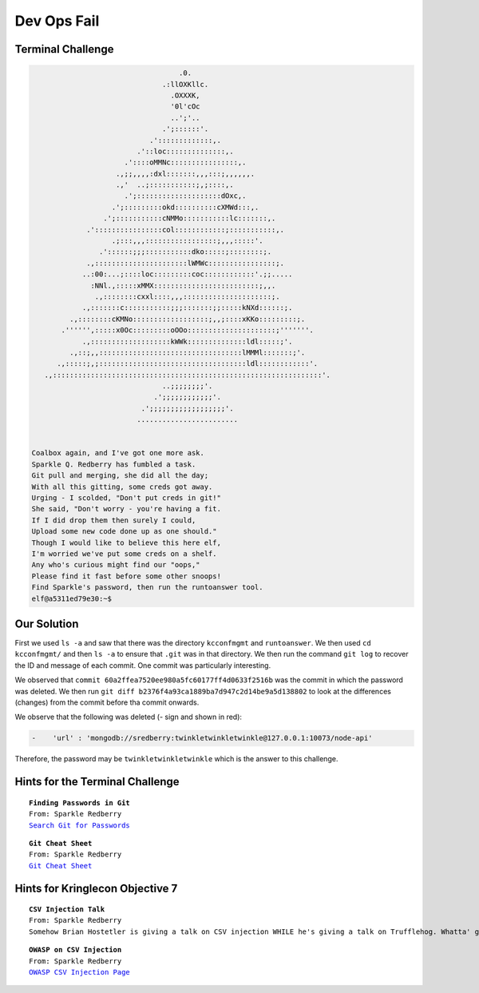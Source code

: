 Dev Ops Fail
============



Terminal Challenge
------------------

.. code-block:: none                                             
                                                                          
                                    .0.                                    
                                .:llOXKllc.                                
                                  .OXXXK,                                  
                                  '0l'cOc                                  
                                  ..';'..                                  
                                .';::::::'.                                
                             .':::::::::::::,.                             
                          .'::loc::::::::::::::,.                          
                       .'::::oMMNc::::::::::::::::,.                       
                     .,;;,,,,:dxl:::::::,,,:::;,,,,,,.                     
                     .,'  ..;:::::::::::;,;::::,.                          
                       .';::::::::::::::::::::dOxc,.                       
                    .';:::::::::okd::::::::::cXMWd:::,.                    
                  .';:::::::::::cNMMo:::::::::::lc:::::::,.                 
              .'::::::::::::::::col::::::::::::;:::::::::::,.              
                    .;:::,,,:::::::::::::::::;,,,:::::'.                   
                 .'::::::;;;:::::::::::dko:::::;::::::::;.                 
              .,::::::::::::::::::::::lWMWc::::::::::::::::;.              
             ..:00:...;::::loc:::::::::coc::::::::::::'.;;.....            
               :NNl.,:::::xMMX:::::::::::::::::::::::::;,,.                
                .,::::::::cxxl::::,,,:::::::::::::::::::::;.               
             .,:::::::c:::::::::::;;;:::::::;;:::::kNXd::::::;.            
          .,::::::::cKMNo::::::::::::::::::;,,;::::xKKo:::::::::;.         
        .'''''',:::::x0Oc:::::::::oOOo:::::::::::::::::::::;'''''''.       
             .,:::::::::::::::::::kWWk::::::::::::::ldl:::::;'.            
          .,::;,,::::::::::::::::::::::::::::::::::lMMMl:::::::;'.         
       .,:::::;,;:::::::::::::::::::::::::::::::::::ldl::::::::::::'.      
    .,::::::::::::::::::::::::::::::::::::::::::::::::::::::::::::::::'.   
                                ..;;;;;;;;'.                               
                              .';;;;;;;;;;;;'.                             
                           .';;;;;;;;;;;;;;;;;;'.                          
                          ........................                         


 Coalbox again, and I've got one more ask.
 Sparkle Q. Redberry has fumbled a task.
 Git pull and merging, she did all the day;
 With all this gitting, some creds got away.
 Urging - I scolded, "Don't put creds in git!"
 She said, "Don't worry - you're having a fit.
 If I did drop them then surely I could,
 Upload some new code done up as one should."
 Though I would like to believe this here elf,
 I'm worried we've put some creds on a shelf.
 Any who's curious might find our "oops,"  
 Please find it fast before some other snoops!
 Find Sparkle's password, then run the runtoanswer tool.
 elf@a5311ed79e30:~$                                                         

Our Solution
------------

First we used ``ls -a`` and saw that there was the directory ``kcconfmgmt`` and ``runtoanswer``.
We then used ``cd kcconfmgmt/`` and then ``ls -a`` to ensure that ``.git`` was in that directory.
We then run the command ``git log`` to recover the ID and message of each commit. One commit was particularly interesting.

.. code-block:: none
 :emphasize-lines: 50-55

 elf@414858ca95cb:~/kcconfmgmt$ git log
 commit 7b93f4be7e7b50b044739e02fa7c75b8fad32366
 Author: Sparkle Redberry <sredberry@kringlecon.com>
 Date:   Wed Nov 14 04:46:12 2018 -0500

     Add palceholder index, login, profile, signup pages while I CONTINUE TO WAIT FOR UX

 commit 20c7def24307589194b7dc05cd852552c36b2b2a
 Author: Sparkle Redberry <sredberry@kringlecon.com>
 Date:   Tue Nov 13 10:18:08 2018 -0500

     Add Bower setup for front-end

 commit 604e434713b4659d7f10b91ab6d20dfa58030c24
 Author: Sparkle Redberry <sredberry@kringlecon.com>
 Date:   Mon Nov 12 13:04:08 2018 -0500

     Add temp placeholders for login, profile, signup pages -- WAITING ON YOU UX TEAM

 commit 31f4eaec30df0f41fc700532d7bc2f6aac94deb8
 Author: Sparkle Redberry <sredberry@kringlecon.com>
 Date:   Mon Nov 12 00:51:23 2018 -0500

     Add routes for login, logout, signup, isLoggedIn, profile access

 commit ac32750bf6a4979bf37108f4438bc9695189ce14
 Author: Sparkle Redberry <sredberry@kringlecon.com>
 Date:   Sun Nov 11 15:30:15 2018 -0500

     Update index route for passport

 commit d84b728c7d9cf7f9bafc5efb9978cd0e3122283d
 Author: Sparkle Redberry <sredberry@kringlecon.com>
 Date:   Sat Nov 10 19:51:52 2018 -0500

     Add user model for authentication, bcrypt password storage

 commit c27135005753f6dde3511a7e70eb27f92f67393f
 Author: Sparkle Redberry <sredberry@kringlecon.com>
 Date:   Sat Nov 10 08:11:40 2018 -0500

     Add passport config

 commit a6449287cf9ed9151d94fb747f6904158c2c4d71
 Author: Sparkle Redberry <sredberry@kringlecon.com>
 Date:   Fri Nov 9 14:08:04 2018 -0500

     Add passport middleware for user auth

 commit 60a2ffea7520ee980a5fc60177ff4d0633f2516b
 Author: Sparkle Redberry <sredberry@kringlecon.com>
 Date:   Thu Nov 8 21:11:03 2018 -0500

     Per @tcoalbox admonishment, removed username/password from config.js, 
     default settings in config.js.def need to be updated before use

 commit b2376f4a93ca1889ba7d947c2d14be9a5d138802
 Author: Sparkle Redberry <sredberry@kringlecon.com>
 Date:   Thu Nov 8 13:25:32 2018 -0500

     Add passport module

 commit d99d465d5b9711d51d7b455584af2b417688c267
 Author: Sparkle Redberry <sredberry@kringlecon.com>
 Date:   Wed Nov 7 16:57:41 2018 -0500

     Correct typos, runs now! Change port for MongoDB connection

 commit 68405b8a6dcaed07c20927cee1fb6d6c59b62cc3
 Author: Sparkle Redberry <sredberry@kringlecon.com>
 Date:   Tue Nov 6 17:26:39 2018 -0500

     Add initial server config

 commit 69cc84998e57f4fc6aca17f2a5cb9caff53f3fd3
 Author: Sparkle Redberry <sredberry@kringlecon.com>
 Date:   Mon Nov 5 20:17:51 2018 -0500

     Added speakers.js data model

 commit c3ee078d17a5309fbe18426c048a9a12b495f39f
 Author: Sparkle Redberry <sredberry@kringlecon.com>
 Date:   Mon Nov 5 01:27:11 2018 -0500

     File reorganization under server/

 commit b4d783d7a7f8ba9bb3aee72aeba43ba9bb99c8b0
 Author: Sparkle Redberry <sredberry@kringlecon.com>
 Date:   Sun Nov 4 04:30:39 2018 -0500

     Module cleanup

 commit 9c06c0441c95323e8270f6a219439daba59017f5
 Author: Sparkle Redberry <sredberry@kringlecon.com>
 Date:   Fri Nov 2 11:05:49 2018 -0400

     Added Express EJS setup (go away, Jade)

 commit 1f9bbf6d2cee75a9dd6bb483edf940f9bb71035f
 Author: Sparkle Redberry <sredberry@kringlecon.com>
 Date:   Thu Nov 1 11:30:50 2018 -0400

We observed that ``commit 60a2ffea7520ee980a5fc60177ff4d0633f2516b`` was the commit in which the password was deleted.
We then run ``git diff b2376f4a93ca1889ba7d947c2d14be9a5d138802`` to look at the differences (changes) from the commit before tha commit onwards.

We observe that the following was deleted (- sign and shown in red):

.. code-block:: none

 -    'url' : 'mongodb://sredberry:twinkletwinkletwinkle@127.0.0.1:10073/node-api'

Therefore, the password may be ``twinkletwinkletwinkle`` which is the answer to this challenge.

Hints for the Terminal Challenge
--------------------------------

.. parsed-literal::
 **Finding Passwords in Git**
 From: Sparkle Redberry
 `Search Git for Passwords <https://en.internetwache.org/dont-publicly-expose-git-or-how-we-downloaded-your-websites-sourcecode-an-analysis-of-alexas-1m-28-07-2015/https://en.internetwache.org/dont-publicly-expose-git-or-how-we-downloaded-your-websites-sourcecode-an-analysis-of-alexas-1m-28-07-2015/>`_

.. parsed-literal::
 **Git Cheat Sheet**
 From: Sparkle Redberry
 `Git Cheat Sheet <https://gist.github.com/hofmannsven/6814451>`_

Hints for Kringlecon Objective 7
--------------------------------

.. parsed-literal::
 **CSV Injection Talk**
 From: Sparkle Redberry
 Somehow Brian Hostetler is giving a talk on CSV injection WHILE he's giving a talk on Trufflehog. Whatta' guy!

.. parsed-literal::
 **OWASP on CSV Injection**
 From: Sparkle Redberry
 `OWASP CSV Injection Page <https://www.owasp.org/index.php/CSV_Injection>`_





